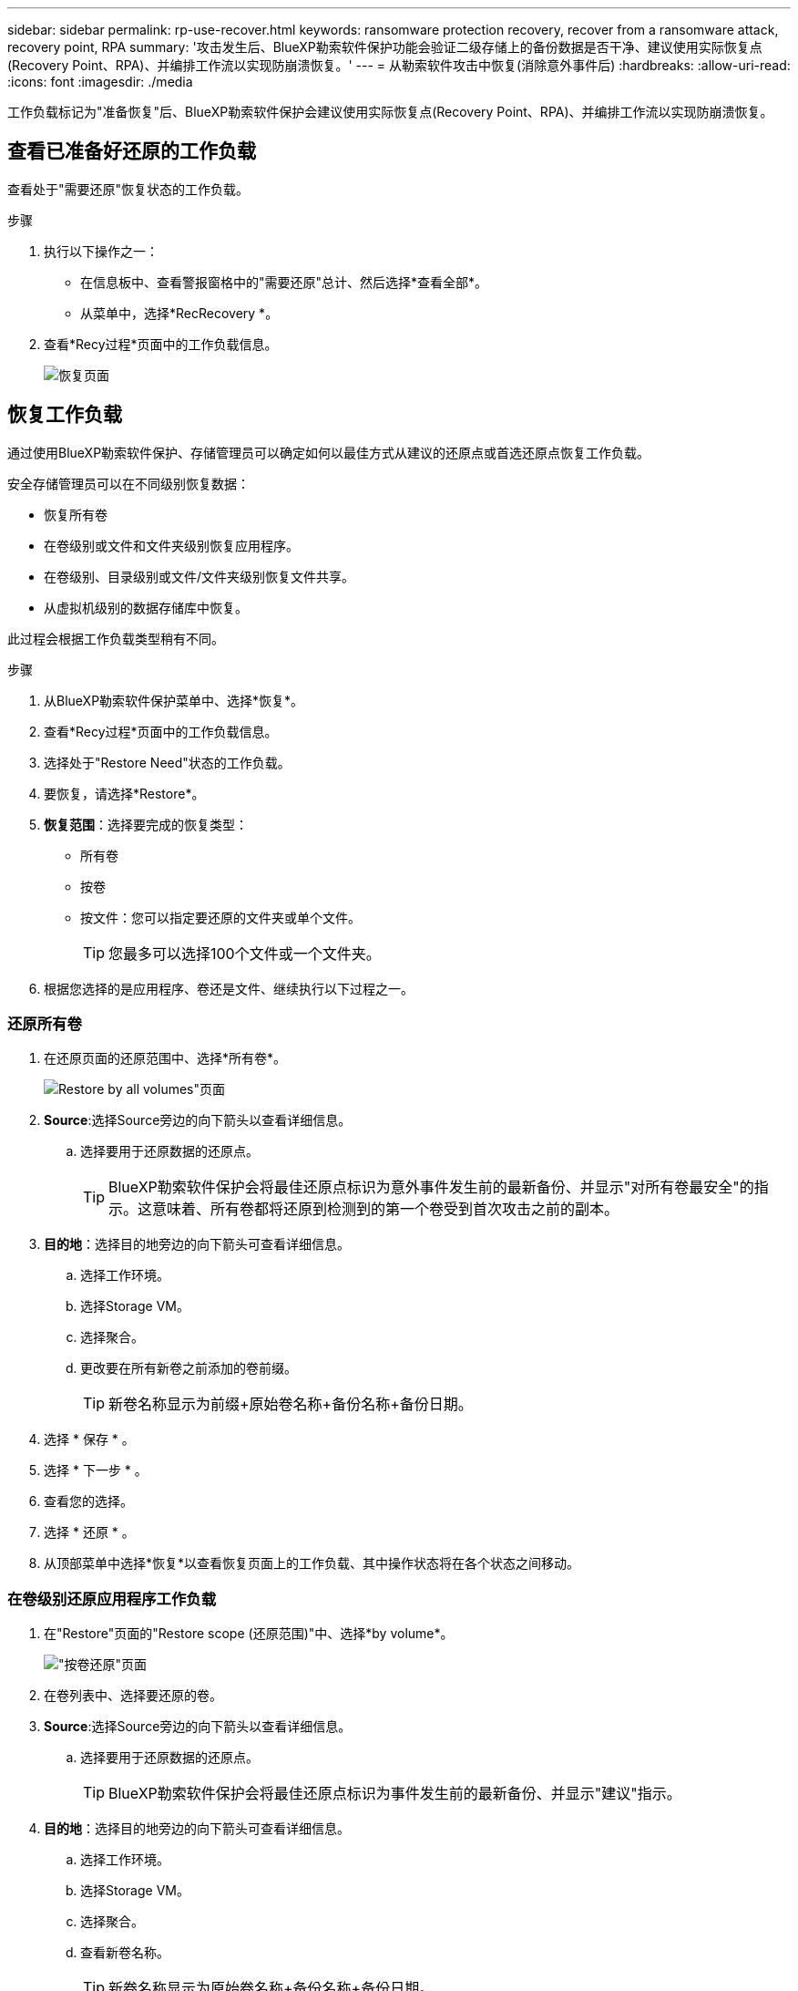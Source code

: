 ---
sidebar: sidebar 
permalink: rp-use-recover.html 
keywords: ransomware protection recovery, recover from a ransomware attack, recovery point, RPA 
summary: '攻击发生后、BlueXP勒索软件保护功能会验证二级存储上的备份数据是否干净、建议使用实际恢复点(Recovery Point、RPA)、并编排工作流以实现防崩溃恢复。' 
---
= 从勒索软件攻击中恢复(消除意外事件后)
:hardbreaks:
:allow-uri-read: 
:icons: font
:imagesdir: ./media


[role="lead"]
工作负载标记为"准备恢复"后、BlueXP勒索软件保护会建议使用实际恢复点(Recovery Point、RPA)、并编排工作流以实现防崩溃恢复。



== 查看已准备好还原的工作负载

查看处于"需要还原"恢复状态的工作负载。

.步骤
. 执行以下操作之一：
+
** 在信息板中、查看警报窗格中的"需要还原"总计、然后选择*查看全部*。
** 从菜单中，选择*RecRecovery *。


. 查看*Recy过程*页面中的工作负载信息。
+
image:screen-recovery.png["恢复页面"]





== 恢复工作负载

通过使用BlueXP勒索软件保护、存储管理员可以确定如何以最佳方式从建议的还原点或首选还原点恢复工作负载。

安全存储管理员可以在不同级别恢复数据：

* 恢复所有卷
* 在卷级别或文件和文件夹级别恢复应用程序。
* 在卷级别、目录级别或文件/文件夹级别恢复文件共享。
* 从虚拟机级别的数据存储库中恢复。


此过程会根据工作负载类型稍有不同。

.步骤
. 从BlueXP勒索软件保护菜单中、选择*恢复*。
. 查看*Recy过程*页面中的工作负载信息。
. 选择处于"Restore Need"状态的工作负载。
. 要恢复，请选择*Restore*。
. *恢复范围*：选择要完成的恢复类型：
+
** 所有卷
** 按卷
** 按文件：您可以指定要还原的文件夹或单个文件。
+

TIP: 您最多可以选择100个文件或一个文件夹。



. 根据您选择的是应用程序、卷还是文件、继续执行以下过程之一。




=== 还原所有卷

. 在还原页面的还原范围中、选择*所有卷*。
+
image:screen-recovery-all-volumes.png["Restore by all volumes\"页面"]

. *Source*:选择Source旁边的向下箭头以查看详细信息。
+
.. 选择要用于还原数据的还原点。
+

TIP: BlueXP勒索软件保护会将最佳还原点标识为意外事件发生前的最新备份、并显示"对所有卷最安全"的指示。这意味着、所有卷都将还原到检测到的第一个卷受到首次攻击之前的副本。



. *目的地*：选择目的地旁边的向下箭头可查看详细信息。
+
.. 选择工作环境。
.. 选择Storage VM。
.. 选择聚合。
.. 更改要在所有新卷之前添加的卷前缀。
+

TIP: 新卷名称显示为前缀+原始卷名称+备份名称+备份日期。



. 选择 * 保存 * 。
. 选择 * 下一步 * 。
. 查看您的选择。
. 选择 * 还原 * 。
. 从顶部菜单中选择*恢复*以查看恢复页面上的工作负载、其中操作状态将在各个状态之间移动。




=== 在卷级别还原应用程序工作负载

. 在"Restore"页面的"Restore scope (还原范围)"中、选择*by volume*。
+
image:screen-recovery-byvolume.png["\"按卷还原\"页面"]

. 在卷列表中、选择要还原的卷。
. *Source*:选择Source旁边的向下箭头以查看详细信息。
+
.. 选择要用于还原数据的还原点。
+

TIP: BlueXP勒索软件保护会将最佳还原点标识为事件发生前的最新备份、并显示"建议"指示。



. *目的地*：选择目的地旁边的向下箭头可查看详细信息。
+
.. 选择工作环境。
.. 选择Storage VM。
.. 选择聚合。
.. 查看新卷名称。
+

TIP: 新卷名称显示为原始卷名称+备份名称+备份日期。



. 选择 * 保存 * 。
. 选择 * 下一步 * 。
. 查看您的选择。
. 选择 * 还原 * 。
. 从顶部菜单中选择*恢复*以查看恢复页面上的工作负载、其中操作状态将在各个状态之间移动。




=== 在文件级别还原应用程序工作负载

. 在“还原”页面的“还原范围”中，选择*by file*。
. 在卷列表中、选择要还原的卷。
. *Source*:选择Source旁边的向下箭头以查看详细信息。
+
.. 选择要用于还原数据的还原点。
+

TIP: BlueXP勒索软件保护会将最佳还原点标识为事件发生前的最新备份、并显示"建议"指示。

.. 最多选择100个文件或单个文件夹进行还原。


. *目的地*：选择目的地旁边的向下箭头可查看详细信息。
+
.. 选择将数据还原到何处：原始源位置或您可以指定的备用位置。
+

TIP: 虽然原始文件或目录将被还原的数据覆盖、但原始文件和文件夹名称将保持不变、除非您指定新名称。

.. 选择工作环境。
.. 选择Storage VM。
.. (可选)输入路径。
+

TIP: 如果未指定还原路径、则这些文件将还原到顶级目录的新卷。

.. 选择是希望恢复的文件或目录的名称与当前位置同名还是不同名称。


. 选择 * 保存 * 。
. 选择 * 下一步 * 。
. 查看您的选择。
. 选择 * 还原 * 。
. 从顶部菜单中选择*恢复*以查看恢复页面上的工作负载、其中操作状态将在各个状态之间移动。




=== 在卷或文件级别还原文件共享或数据存储库

. 选择要还原的文件共享或数据存储库后、在还原页面的还原范围中、选择*按卷*或*按文件*。
+
image:screen-recovery-fileshare.png["显示文件共享恢复的恢复页面"]

. 在卷列表中、选择要还原的卷。
. *Source*:选择Source旁边的向下箭头以查看详细信息。
+
.. 选择要用于还原数据的还原点。
+

TIP: BlueXP勒索软件保护会将最佳还原点标识为事件发生前的最新备份、并显示"建议"指示。



. *目的地*：选择目的地旁边的向下箭头可查看详细信息。
+
.. 选择将数据还原到何处：原始源位置或您可以指定的备用位置。
+

TIP: 虽然原始文件或目录将被还原的数据覆盖、但原始文件和文件夹名称将保持不变、除非您指定新名称。

.. 选择工作环境。
.. 选择Storage VM。
.. (可选)输入路径。
+

TIP: 如果未指定还原路径、则这些文件将还原到顶级目录的新卷。



. 选择 * 保存 * 。
. 查看您的选择。
. 选择 * 还原 * 。
. 从菜单中选择*恢复*以查看恢复页面上的工作负载、其中操作状态将在各个状态之间移动。




=== 在虚拟机级别还原虚拟机文件共享

在选择要还原的虚拟机后的"RecRecovery (恢复)"页面上、继续执行以下步骤。

. *Source*:选择Source旁边的向下箭头以查看详细信息。
+
image:screen-recovery-vm.png["显示正在还原的虚拟机的恢复页面"]

. 选择要用于还原数据的还原点。
. *目的地*：原始位置。
. 选择 * 下一步 * 。
. 查看您的选择。
. 选择 * 还原 * 。
. 从菜单中选择*恢复*以查看恢复页面上的工作负载、其中操作状态将在各个状态之间移动。

